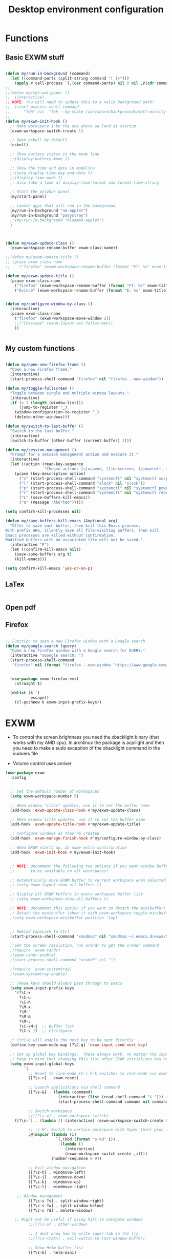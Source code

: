 #+title: Desktop environment configuration
#+property: header-args:emacs-lisp :tangle ./desktop.el

* Functions

** Basic EXWM stuff

#+begin_src emacs-lisp

  (defun my/run-in-background (command)
    (let ((command-parts (split-string command "[ ]+")))
      (apply #'call-process `(,(car command-parts) nil 0 nil ,@(cdr command-parts)))))
  ;;
  ;;(defun my/set-wallpaper ()
  ;;  (interactive)
  ;; NOTE: You will need to update this to a valid background path!
  ;;  (start-process-shell-command
  ;;      "feh" nil  "feh --bg-scale /usr/share/backgrounds/matt-mcnulty-nyc-2nd-ave.jpg"))
  ;;
  (defun my/exwm-init-hook ()
    ;; Make workspace 1 be the one where we land at startup
    (exwm-workspace-switch-create 1)
    
    ;; Open eshell by default
    (eshell)

    ;; Show battery status in the mode line
    ;;(display-battery-mode 1)

    ;; Show the time and date in modeline
    ;;(setq display-time-day-and-date t)
    ;;(display-time-mode 1)
    ;; Also take a look at display-time-format and format-time-string
    
    ;; Start the polybar panel
    (my/start-panel)
      
    ;; Launch apps that will run in the background
    (my/run-in-background "nm-applet")
    (my/run-in-background "pasystray")
    ;;(my/run-in-background "blueman-applet")
    )



  (defun my/exwm-update-class ()
    (exwm-workspace-rename-buffer exwm-class-name))

  ;;(defun my/exwm-update-title ()
  ;; (pcase exwm-class-name
  ;;    ("firefox" (exwm-workspace-rename-buffer (format "Ff: %s" exwm-title)))))

  (defun my/exwm-update-title ()
    (pcase exwm-class-name
      ("firefox" (exwm-workspace-rename-buffer (format "Ff: %s" exwm-title)))
      ("Evince" (exwm-workspace-rename-buffer (format "E: %s" exwm-title)))))


  (defun my/configure-window-by-class ()
    (interactive)
    (pcase exwm-class-name
      ("firefox" (exwm-workspace-move-window 2))
      ;;("Inkscape" (exwm-layout-set-fullscreen))
      ))


#+end_src

** My custom functions


#+begin_src emacs-lisp
  
  (defun my/open-new-firefox-frame ()
    "Open a new Firefox frame."
    (interactive)
    (start-process-shell-command "firefox" nil "firefox --new-window"))

  (defun my/toggle-fullscreen ()
    "Toggle between single and multiple window layouts."
    (interactive)
    (if (= 1 (length (window-list)))
        (jump-to-register '_)
      (window-configuration-to-register '_)
      (delete-other-windows)))

  (defun my/switch-to-last-buffer ()
    "Switch to the last buffer."
    (interactive)
    (switch-to-buffer (other-buffer (current-buffer) 1)))

  (defun my/session-management ()
    "Prompt for a session management action and execute it."
    (interactive)
    (let ((action (read-key-sequence
                   "Choose action: [s]uspend, [l]ockscreen, [p]oweroff, [r]eboot, [L]ogout, [a]bort")))
      (pcase (key-description action)
        ("s" (start-process-shell-command "systemctl" nil "systemctl suspend"))
        ("l" (start-process-shell-command "slock" nil "slock"))
        ("p" (start-process-shell-command "systemctl" nil "systemctl poweroff"))
        ("r" (start-process-shell-command "systemctl" nil "systemctl reboot"))
        ("L" (save-buffers-kill-emacs))
        ("a" (message "Aborted")))))

  (setq confirm-kill-processes nil)

  (defun my/save-buffers-kill-emacs (&optional arg)
    "Offer to save each buffer, then kill this Emacs process.
  With prefix ARG, silently save all file-visiting buffers, then kill.
  Emacs processes are killed without confirmation.
  Modified buffers with no associated file will not be saved."
    (interactive "P")
    (let ((confirm-kill-emacs nil))
      (save-some-buffers arg t)
      (kill-emacs)))

  (setq confirm-kill-emacs 'yes-or-no-p)

#+end_src

** LaTex

#+begin_src emacs-lisp

#+end_src

** Open pdf


** Firefox

#+begin_src emacs-lisp

  ;; Function to open a new Firefox window with a Google search
  (defun my/google-search (query)
    "Open a new Firefox window with a Google search for QUERY."
    (interactive "sGoogle search: ")
    (start-process-shell-command
     "firefox" nil (format "firefox --new-window 'https://www.google.com/search?q=%s'" query)))

 
    (use-package exwm-firefox-evil
      :straight t)

    (dolist (k '(
    	     escape))
      (cl-pushnew k exwm-input-prefix-keys))
#+end_src


* EXWM

+ To control the screen brightness you need the xbacklight binary (that works with my AMD cpu). In archlinux the package is acpilight and then you need to make a sudo exception of the xbacklight command in the sudoers file

+ Volume control uses amixer
  

#+begin_src emacs-lisp
  (use-package exwm
    :config


    ;; Set the default number of workspaces
    (setq exwm-workspace-number 5)

    ;; When window "class" updates, use it to set the buffer name
    (add-hook 'exwm-update-class-hook #'my/exwm-update-class)

    ;; When window title updates, use it to set the buffer name
    (add-hook 'exwm-update-title-hook #'my/exwm-update-title)

    ;; Configure windows as they're created
    (add-hook 'exwm-manage-finish-hook #'my/configure-window-by-class)

    ;; When EXWM starts up, do some extra confifuration
    (add-hook 'exwm-init-hook #'my/exwm-init-hook)


    ;; NOTE: Uncomment the following two options if you want window buffers
    ;;       to be available on all workspaces!

    ;; Automatically move EXWM buffer to current workspace when selected
    ;; (setq exwm-layout-show-all-buffers t)

    ;; Display all EXWM buffers in every workspace buffer list
    ;; (setq exwm-workspace-show-all-buffers t)

    ;; NOTE: Uncomment this option if you want to detach the minibuffer!
    ;; Detach the minibuffer (show it with exwm-workspace-toggle-minibuffer)
    ;(setq exwm-workspace-minibuffer-position 'top)

    
    ;; Rebind CapsLock to Ctrl
    (start-process-shell-command "xmodmap" nil "xmodmap ~/.emacs.d/exwm/Xmodmap")

    ;;Set the screen resolution, run arandr to get the xrandr command
    ;(require 'exwm-randr)
    ;(exwm-randr-enable)
    ;(start-process-shell-command "xrandr" nil "")

    ;(require 'exwm-systemtray)
    ;(exwm-systemtray-enable)
    
    ;; These keys should always pass through to Emacs
    (setq exwm-input-prefix-keys
      '(?\C-x
        ?\C-u
        ?\C-h
        ?\M-x
        ?\M-`
        ?\M-&
        ?\M-:
        ?\C-\M-j  ;; Buffer list
        ?\C-\ ))  ;; Ctrl+Space

    ;; Ctrl+Q will enable the next key to be sent directly
    (define-key exwm-mode-map [?\C-q] 'exwm-input-send-next-key)

    ;; Set up global key bindings.  These always work, no matter the input state!
    ;; Keep in mind that changing this list after EXWM initializes has no effect.
    (setq exwm-input-global-keys
          `(
            ;; Reset to line-mode (C-c C-k switches to char-mode via exwm-input-release-keyboard)
            ([?\s-r] . exwm-reset)

            ;; Launch applications via shell command
            ([?\s-&] . (lambda (command)
                         (interactive (list (read-shell-command "$ ")))
                         (start-process-shell-command command nil command)))

            ;; Switch workspace
            ;;([?\s-w] . exwm-workspace-switch)
  	  ([?\s-`] . (lambda () (interactive) (exwm-workspace-switch-create 0)))

            ;; 's-N': Switch to certain workspace with Super (Win) plus a number key (0 - 9)
            ,@(mapcar (lambda (i)
                        `(,(kbd (format "s-%d" i)) .
                          (lambda ()
                            (interactive)
                            (exwm-workspace-switch-create ,i))))
                      (number-sequence 0 9))
  	  
            ;; Evil window navigation
            ([?\s-h] . windmove-left)
            ([?\s-j] . windmove-down)
            ([?\s-k] . windmove-up)
            ([?\s-l] . windmove-right)

  	   ;; Window management
            ([?\s-s ?s] . split-window-right)
            ([?\s-s ?w] . split-window-below)
            ([?\s-s ?d] . delete-window)
  	  
  	  ;; Might not be useful if using hjkl to navigate windows
            ;;([?\s-o] . other-window)

            ;; I dont know how to write super-tab in the []s
            ;;([?\s-<tab>] . evil-switch-to-last-window-buffer)
  	  
            ;; Show Helm buffer list
            ([?\s-b] . helm-mini)
  	  
            ;; Find files with Helm
            ([?\s-f] . helm-find-files)

            ;; Toggle fullscreen
            ([?\s-o] . my/toggle-fullscreen)

            ;; Get prompt for lock,suspend,turnoff,restart,logout
            ([?\s-u] . my/session-management)

  	  ;; Open a new Firefox frame
            ([?\s-t ?t] . my/open-new-firefox-frame)

  	  ;; Google search
            ([?\s-t ?g] . my/google-search)

  	  ;; For exporting inkscape figure
  	  ([?\s-c ?f] . my/finish-figure)


  ;; Volume control
  ([XF86AudioRaiseVolume] . ,(lambda ()
                               (interactive)
                               (start-process-shell-command "amixer" nil "amixer set Master 5%+ unmute")
                               (let ((volume (string-trim (shell-command-to-string "amixer get Master | grep 'Right:' | awk -F'[][]' '{ print $2 }'"))))
                                 (message "Volume: %s" volume))))
  ([XF86AudioLowerVolume] . ,(lambda ()
                               (interactive)
                               (start-process-shell-command "amixer" nil "amixer set Master 5%- unmute")
                               (let ((volume (string-trim (shell-command-to-string "amixer get Master | grep 'Right:' | awk -F'[][]' '{ print $2 }'"))))
                                 (message "Volume: %s" volume))))
  ([XF86AudioMute] . ,(lambda ()
                        (interactive)
                        (start-process-shell-command "amixer" nil "amixer set Master toggle")))

  ;; Brightness control
  ;; For the xbacklight binary (that works with my AMD cpu) in archlinux download the acpilight package and then you need to make an sudo exception of the xbacklight command in the sudoers file
  ([XF86MonBrightnessUp] . ,(lambda ()
                              (interactive)
                              (start-process-shell-command "xbacklight" nil "sudo xbacklight -inc 10")
                              (let ((brightness (string-trim (shell-command-to-string "xbacklight -get"))))
                                (message "Brightness: %s%%" brightness))))
  ([XF86MonBrightnessDown] . ,(lambda ()
                                (interactive)
                                (start-process-shell-command "xbacklight" nil "sudo xbacklight -dec 10")
                                (let ((brightness (string-trim (shell-command-to-string "xbacklight -get"))))
                                  (message "Brightness: %s%%" brightness))))



  	  ))

    (exwm-enable))

#+end_src




